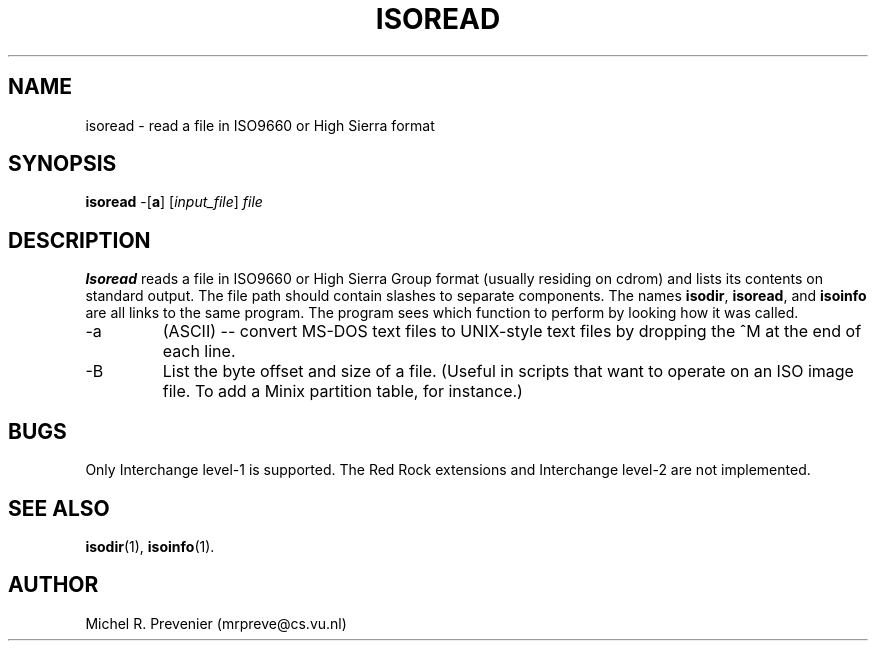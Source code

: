 .TH ISOREAD 1
.SH NAME
isoread \- read a file in ISO9660 or High Sierra format
.SH SYNOPSIS
\fBisoread\fP \-[\fBa\fP] [\fIinput_file\fP] \fIfile\fP
.SH DESCRIPTION
\fBIsoread\fP reads a file in ISO9660 or High Sierra Group format (usually
residing on cdrom) and lists its contents on standard output.  The file path
should contain slashes to separate components. The names \fBisodir\fP,
\fBisoread\fP, and \fBisoinfo\fP are all links to the same program. The
program sees which function to perform by looking how it was called.
.PP
.IP \-a 
(ASCII) -- convert MS-DOS text files to UNIX-style text files by dropping
the ^M at the end of each line.
.IP \-B
List the byte offset and size of a file.  (Useful in scripts that
want to operate on an ISO image file.  To add a Minix partition table, for
instance.)
.SH "BUGS"
Only Interchange level-1 is supported. The Red Rock extensions and Interchange 
level-2 are not implemented. 
.SH "SEE ALSO"
.BR isodir (1),
.BR isoinfo (1).
.SH AUTHOR
Michel R. Prevenier (mrpreve@cs.vu.nl)
